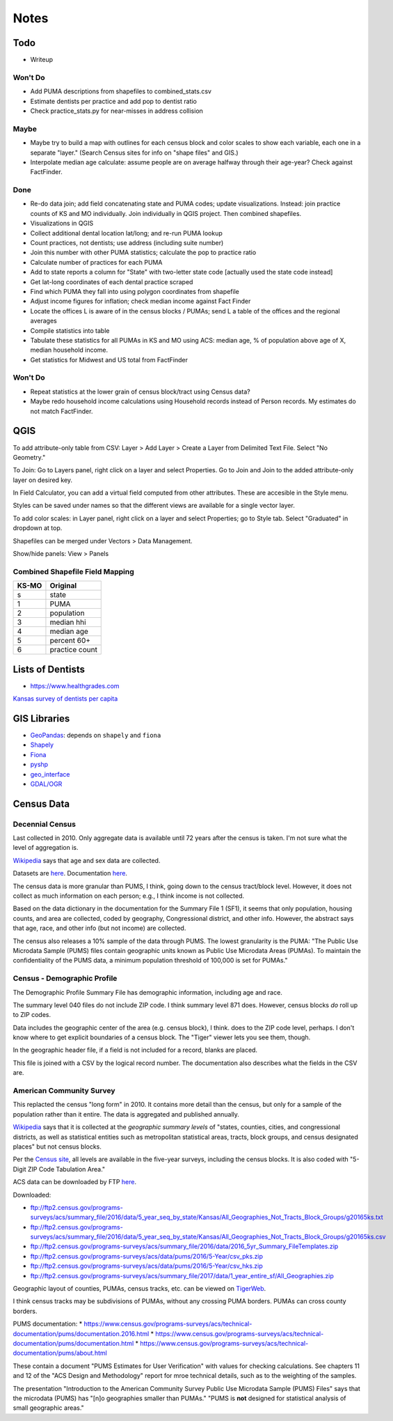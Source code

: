 Notes
=====

Todo
----
*   Writeup

Won't Do
````````
*   Add PUMA descriptions from shapefiles to combined_stats.csv
*   Estimate dentists per practice and add pop to dentist ratio
*   Check practice_stats.py for near-misses in address collision

Maybe
`````
*   Maybe try to build a map with outlines for each census block
    and color scales to show each variable, each one in a separate "layer."
    (Search Census sites for info on "shape files" and GIS.)
*   Interpolate median age calculate: assume people are on average halfway
    through their age-year? Check against FactFinder.

Done
````
*   Re-do data join; add field concatenating state and PUMA codes;
    update visualizations.
    Instead: join practice counts of KS and MO individually.
    Join individually in QGIS project. Then combined shapefiles.
*   Visualizations in QGIS
*   Collect additional dental location lat/long; and re-run PUMA lookup
*   Count practices, not dentists; use address (including suite number)
*   Join this number with other PUMA statistics;
    calculate the pop to practice ratio
*   Calculate number of practices for each PUMA
*   Add to state reports a column for "State" with two-letter state code [actually used the state code instead]
*   Get lat-long coordinates of each dental practice scraped
*   Find which PUMA they fall into using polygon coordinates from shapefile
*   Adjust income figures for inflation; check median income against Fact Finder
*   Locate the offices L is aware of in the census blocks / PUMAs;
    send L a table of the offices and the regional averages
*   Compile statistics into table
*   Tabulate these statistics for all PUMAs in KS and MO using ACS:
    median age, % of population above age of X, median household income.
*   Get statistics for Midwest and US total from FactFinder

Won't Do
````````
*   Repeat statistics at the lower grain of census block/tract using Census data?
*   Maybe redo household income calculations using Household records
    instead of Person records. My estimates do not match FactFinder.

QGIS
----

To add attribute-only table from CSV: Layer > Add Layer > Create a Layer
from Delimited Text File. Select "No Geometry."

To Join: Go to Layers panel, right click on a layer and select Properties. Go
to Join and Join to the added attribute-only layer on desired key.

In Field Calculator, you can add a virtual field computed from other attributes.
These are accesible in the Style menu.

Styles can be saved under names so that the different views are available
for a single vector layer.

To add color scales: in Layer panel, right click on a layer and select
Properties; go to Style tab. Select "Graduated" in dropdown at top.

Shapefiles can be merged under Vectors > Data Management.

Show/hide panels: View > Panels

Combined Shapefile Field Mapping
````````````````````````````````

======  =================
KS-MO   Original
======  =================
s	state
1       PUMA
2	population
3	median hhi
4	median age
5	percent 60+
6	practice count
======  =================

Lists of Dentists
-----------------

*   https://www.healthgrades.com

`Kansas survey of dentists per capita
<http://www.kdheks.gov/hcf/data_consortium/data_consortium_health_indicators/health_indicators/access_to_care/health_professions/dentist_ratio/dentist_ratio_2008.htm>`__

GIS Libraries
-------------

*   `GeoPandas <http://geopandas.org/>`__: depends on ``shapely`` and ``fiona``
*   `Shapely <https://shapely.readthedocs.io/en/stable/>`__
*   `Fiona <https://fiona.readthedocs.io/en/latest/>`__
*   `pyshp <https://github.com/GeospatialPython/pyshp>`__
*   `geo_interface <https://gist.github.com/sgillies/2217756>`__
*   `GDAL/OGR <https://gdal.org>`__

Census Data
-----------

Decennial Census
````````````````

Last collected in 2010. Only aggregate data is available until 72
years after the census is taken. I'm not sure what the level of
aggregation is.

Wikipedia__ says that age and sex data are collected.

.. __: https://en.wikipedia.org/wiki/List_of_household_surveys_in_the_United_States

Datasets are `here <https://www.census.gov//programs-surveys/decennial-census/data/datasets.2010.html>`__.
Documentation `here <https://www.census.gov/programs-surveys/decennial-census/technical-documentation/complete-technical-documents.html>`__.

The census data is more granular than PUMS, I think, going down
to the census tract/block level. However, it does not collect
as much information on each person; e.g., I think income is not
collected.

Based on the data dictionary in the documentation for the Summary
File 1 (SF1), it seems that only population, housing counts, and
area are collected, coded by geography, Congressional district,
and other info. However, the abstract says that age, race, and
other info (but not income) are collected.

The census also releases a 10% sample of the data through PUMS.
The lowest granularity is the PUMA: "The Public Use Microdata
Sample (PUMS) files contain geographic units known as Public Use
Microdata Areas (PUMAs). To maintain the confidentiality of the
PUMS data, a minimum population threshold of 100,000 is set for
PUMAs."

Census - Demographic Profile
````````````````````````````

The Demographic Profile Summary File has demographic information,
including age and race.

The summary level 040 files do not include ZIP code. I think
summary level 871 does. However, census blocks *do* roll up to ZIP
codes.

Data includes the geographic center of the area (e.g. census
block), I think. does to the ZIP code level, perhaps. I don't know
where to get explicit boundaries of a census block. The "Tiger"
viewer lets you see them, though.

In the geographic header file, if a field is not included for a
record, blanks are placed.

This file is joined with a CSV by the logical record number. The
documentation also describes what the fields in the CSV are.

American Community Survey
`````````````````````````

This replacted the census "long form" in 2010. It contains more
detail than the census, but only for a sample of the population
rather than it entire. The data is aggregated and published annually.

Wikipedia__ says that it is collected at the *geographic summary
levels* of "states, counties, cities, and congressional districts,
as well as statistical entities such as metropolitan statistical
areas, tracts, block groups, and census designated places" but not
census blocks.

.. __: https://en.wikipedia.org/wiki/American_Community_Survey

Per the `Census site`_, all levels are available in the five-year surveys,
including the census blocks. It is also coded with "5-Digit ZIP Code Tabulation Area."

.. _`Census site`: https://www.census.gov/programs-surveys/acs/geography-acs/areas-published.html

ACS data can be downloaded by FTP here__.

.. __: https://www.census.gov/programs-surveys/acs/data/data-via-ftp.html

Downloaded:

*   ftp://ftp2.census.gov/programs-surveys/acs/summary_file/2016/data/5_year_seq_by_state/Kansas/All_Geographies_Not_Tracts_Block_Groups/g20165ks.txt
*   ftp://ftp2.census.gov/programs-surveys/acs/summary_file/2016/data/5_year_seq_by_state/Kansas/All_Geographies_Not_Tracts_Block_Groups/g20165ks.csv
*   ftp://ftp2.census.gov/programs-surveys/acs/summary_file/2016/data/2016_5yr_Summary_FileTemplates.zip
*   ftp://ftp2.census.gov/programs-surveys/acs/data/pums/2016/5-Year/csv_pks.zip
*   ftp://ftp2.census.gov/programs-surveys/acs/data/pums/2016/5-Year/csv_hks.zip
*   ftp://ftp2.census.gov/programs-surveys/acs/summary_file/2017/data/1_year_entire_sf/All_Geographies.zip

Geographic layout of counties, PUMAs, census tracks, etc. can be
viewed on TigerWeb_.

I think census tracks may be subdivisions of PUMAs, without any
crossing PUMA borders. PUMAs can cross county borders.

.. _TigerWeb: https://tigerweb.geo.census.gov/tigerweb/

PUMS documentation:
*   https://www.census.gov/programs-surveys/acs/technical-documentation/pums/documentation.2016.html
*   https://www.census.gov/programs-surveys/acs/technical-documentation/pums/documentation.html
*   https://www.census.gov/programs-surveys/acs/technical-documentation/pums/about.html

These contain a document "PUMS Estimates for User Verification"
with values for checking calculations. See chapters 11 and 12
of the "ACS Design and Methodology" report for mroe technical
details, such as to the weighting of the samples.

The presentation "Introduction to the American Community Survey
Public Use Microdata Sample (PUMS) Files" says that the microdata
(PUMS) has "[n]o geographies smaller than PUMAs." "PUMS is **not**
designed for statistical analysis of small geographic areas."


